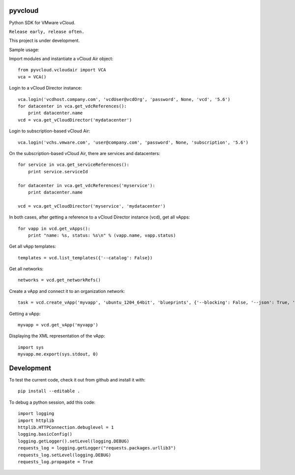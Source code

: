 pyvcloud
========

Python SDK for VMware vCloud.

``Release early, release often.``

This project is under development.

Sample usage:

Import modules and instantiate a vCloud Air object::

    from pyvcloud.vcloudair import VCA
    vca = VCA()

Login to a vCloud Director instance::

    vca.login('vcdhost.company.com', 'vcdUser@vcdOrg', 'password', None, 'vcd', '5.6')
    for datacenter in vca.get_vdcReferences():
        print datacenter.name        
    vcd = vca.get_vCloudDirector('mydatacenter')

Login to subscription-based vCloud Air::

    vca.login('vchs.vmware.com', 'user@company.com', 'password', None, 'subscription', '5.6')  
    
On the subscription-based vCloud Air, there are services and datacenters::

    for service in vca.get_serviceReferences():
        print service.serviceId  
    
    for datacenter in vca.get_vdcReferences('myservice'):
        print datacenter.name
        
    vcd = vca.get_vCloudDirector('myservice', 'mydatacenter')

In both cases, after getting a reference to a vCloud Director instance (vcd), get all vApps::

    for vapp in vcd.get_vApps():
        print "name: %s, status: %s\n" % (vapp.name, vapp.status)

Get all vApp templates::

    templates = vcd.list_templates({'--catalog': False})

Get all networks::

    networks = vcd.get_networkRefs()

Create a vApp and connect it to an organization network::

    task = vcd.create_vApp('myvapp', 'ubuntu_1204_64bit', 'blueprints', {'--blocking': False, '--json': True, '--deploy': False, '--on': False, '--network': 'AppServices-default-routed', '--fencemode': 'bridged'})    
    
Getting a vApp::

    myvapp = vcd.get_vApp('myvapp')
    
Displaying the XML representation of the vApp::

    import sys
    myvapp.me.export(sys.stdout, 0)


Development
===========

To test the current code, check it out from github and install it with::

    pip install --editable .

To debug a python session, add this code::

    import logging
    import httplib
    httplib.HTTPConnection.debuglevel = 1
    logging.basicConfig()
    logging.getLogger().setLevel(logging.DEBUG)
    requests_log = logging.getLogger("requests.packages.urllib3")
    requests_log.setLevel(logging.DEBUG)
    requests_log.propagate = True

